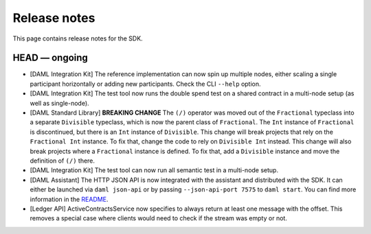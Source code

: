 .. Copyright (c) 2019 The DAML Authors. All rights reserved.
.. SPDX-License-Identifier: Apache-2.0

Release notes
#############

This page contains release notes for the SDK.

HEAD — ongoing
--------------

+ [DAML Integration Kit] The reference implementation can now spin up multiple nodes, either scaling
  a single participant horizontally or adding new participants. Check the CLI ``--help`` option.
+ [DAML Integration Kit] The test tool now runs the double spend test on a shared contract in a
  multi-node setup (as well as single-node).
+ [DAML Standard Library] **BREAKING CHANGE** The ``(/)`` operator was moved out of the ``Fractional`` typeclass into a separate ``Divisible`` typeclass, which is now the parent class of ``Fractional``. The ``Int`` instance of ``Fractional`` is discontinued, but there is an ``Int`` instance of ``Divisible``. This change will break projects that rely on the ``Fractional Int`` instance. To fix that, change the code to rely on ``Divisible Int`` instead. This change will also break projects where a ``Fractional`` instance is defined. To fix that, add a ``Divisible`` instance and move the definition of ``(/)`` there.
+ [DAML Integration Kit] The test tool can now run all semantic test in a multi-node setup.
+ [DAML Assistant] The HTTP JSON API is now integrated with the
  assistant and distributed with the SDK. It can either be launched
  via ``daml json-api`` or by passing ``--json-api-port 7575`` to
  ``daml start``. You can find more information in the
  `README <https://github.com/digital-asset/daml/blob/master/ledger-service/http-json/README.md>`_.
+ [Ledger API] ActiveContractsService now specifies to always return at least one message with the offset. This removes a special case where clients would need to check if the stream was empty or not.

